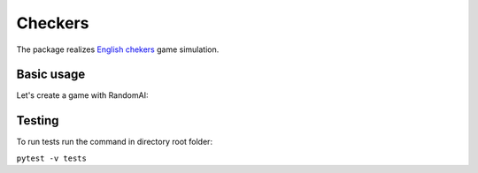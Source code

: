 ========
Сheckers
========
The package realizes `English chekers
<https://en.wikipedia.org/wiki/English_draughts>`_ game simulation.

Basic usage
-----------

Let's create a game with RandomAI:

.. code-block:: python
    :caption: console_checkers_sim.py
    
    from checkers.game import Game, GameState, Color
    from checkers.move import Move
    from checkers.ai.random_ai import RandomAI

    def main():
        size = 8
        game = Game(size)
        ai_color = Color.WHITE
        ai = RandomAI(size, ai_color)
        if ai_color == Color.BLACK:
            move = None
        while game.state == GameState.UNFINISHED:
            print(game.board)
            print('b:', game.black_count, 'w:', game.white_count)
            print(game.turn)

            if game.turn == ai_color:
                move = ai.make_move(move)
            else:
                moves = game.get_all_moves()
                for i, move in enumerate(moves):
                    print(i + 1, ':', move)
                print('Input number of the move for move:')
                try:
                    move_number = int(input().strip())
                except ValueError:
                    print('Wrong input. Number of the move must be int')
                try:
                    move = moves[move_number - 1]
                except IndexError:
                    print('Wrong move')
                    continue
            game.make_move(move)
        else:
            print(game.board)
            print(game.state)
    

    if __name__ == '__main__':
        main()

Testing
-------
To run tests run the command in directory root folder:

``pytest -v tests``